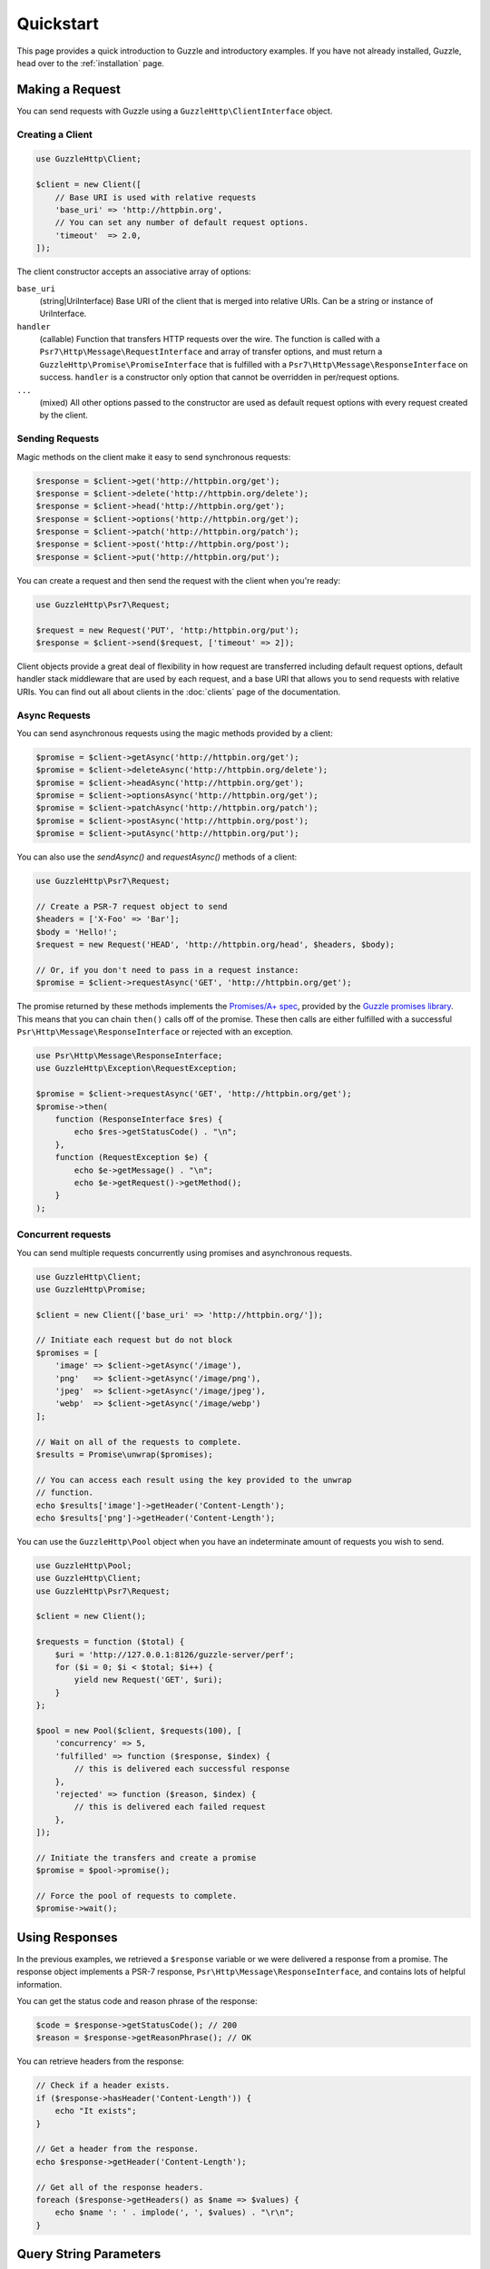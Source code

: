 ==========
Quickstart
==========

This page provides a quick introduction to Guzzle and introductory examples.
If you have not already installed, Guzzle, head over to the :ref:`installation`
page.


Making a Request
================

You can send requests with Guzzle using a ``GuzzleHttp\ClientInterface``
object.


Creating a Client
-----------------

.. code-block:: php

    use GuzzleHttp\Client;

    $client = new Client([
        // Base URI is used with relative requests
        'base_uri' => 'http://httpbin.org',
        // You can set any number of default request options.
        'timeout'  => 2.0,
    ]);

The client constructor accepts an associative array of options:

``base_uri``
    (string|UriInterface) Base URI of the client that is merged into relative
    URIs. Can be a string or instance of UriInterface.

``handler``
    (callable) Function that transfers HTTP requests over the wire. The
    function is called with a ``Psr7\Http\Message\RequestInterface`` and array
    of transfer options, and must return a
    ``GuzzleHttp\Promise\PromiseInterface`` that is fulfilled with a
    ``Psr7\Http\Message\ResponseInterface`` on success. ``handler`` is a
    constructor only option that cannot be overridden in per/request options.

``...``
    (mixed) All other options passed to the constructor are used as default
    request options with every request created by the client.


Sending Requests
----------------

Magic methods on the client make it easy to send synchronous requests:

.. code-block:: php

    $response = $client->get('http://httpbin.org/get');
    $response = $client->delete('http://httpbin.org/delete');
    $response = $client->head('http://httpbin.org/get');
    $response = $client->options('http://httpbin.org/get');
    $response = $client->patch('http://httpbin.org/patch');
    $response = $client->post('http://httpbin.org/post');
    $response = $client->put('http://httpbin.org/put');

You can create a request and then send the request with the client when you're
ready:

.. code-block:: php

    use GuzzleHttp\Psr7\Request;

    $request = new Request('PUT', 'http:/httpbin.org/put');
    $response = $client->send($request, ['timeout' => 2]);

Client objects provide a great deal of flexibility in how request are
transferred including default request options, default handler stack middleware
that are used by each request, and a base URI that allows you to send requests
with relative URIs. You can find out all about clients in the :doc:`clients`
page of the documentation.


Async Requests
--------------

You can send asynchronous requests using the magic methods provided by a client:

.. code-block:: php

    $promise = $client->getAsync('http://httpbin.org/get');
    $promise = $client->deleteAsync('http://httpbin.org/delete');
    $promise = $client->headAsync('http://httpbin.org/get');
    $promise = $client->optionsAsync('http://httpbin.org/get');
    $promise = $client->patchAsync('http://httpbin.org/patch');
    $promise = $client->postAsync('http://httpbin.org/post');
    $promise = $client->putAsync('http://httpbin.org/put');

You can also use the `sendAsync()` and `requestAsync()` methods of a client:

.. code-block:: php

    use GuzzleHttp\Psr7\Request;

    // Create a PSR-7 request object to send
    $headers = ['X-Foo' => 'Bar'];
    $body = 'Hello!';
    $request = new Request('HEAD', 'http://httpbin.org/head', $headers, $body);

    // Or, if you don't need to pass in a request instance:
    $promise = $client->requestAsync('GET', 'http://httpbin.org/get');

The promise returned by these methods implements the
`Promises/A+ spec <https://promisesaplus.com/>`_, provided by the
`Guzzle promises library <https://github.com/guzzle/promises>`_. This means
that you can chain ``then()`` calls off of the promise. These then calls are
either fulfilled with a successful ``Psr\Http\Message\ResponseInterface`` or
rejected with an exception.

.. code-block:: php

    use Psr\Http\Message\ResponseInterface;
    use GuzzleHttp\Exception\RequestException;

    $promise = $client->requestAsync('GET', 'http://httpbin.org/get');
    $promise->then(
        function (ResponseInterface $res) {
            echo $res->getStatusCode() . "\n";
        },
        function (RequestException $e) {
            echo $e->getMessage() . "\n";
            echo $e->getRequest()->getMethod();
        }
    );


Concurrent requests
-------------------

You can send multiple requests concurrently using promises and asynchronous
requests.

.. code-block:: php

    use GuzzleHttp\Client;
    use GuzzleHttp\Promise;

    $client = new Client(['base_uri' => 'http://httpbin.org/']);

    // Initiate each request but do not block
    $promises = [
        'image' => $client->getAsync('/image'),
        'png'   => $client->getAsync('/image/png'),
        'jpeg'  => $client->getAsync('/image/jpeg'),
        'webp'  => $client->getAsync('/image/webp')
    ];

    // Wait on all of the requests to complete.
    $results = Promise\unwrap($promises);

    // You can access each result using the key provided to the unwrap
    // function.
    echo $results['image']->getHeader('Content-Length');
    echo $results['png']->getHeader('Content-Length');

You can use the ``GuzzleHttp\Pool`` object when you have an indeterminate
amount of requests you wish to send.

.. code-block:: php

    use GuzzleHttp\Pool;
    use GuzzleHttp\Client;
    use GuzzleHttp\Psr7\Request;

    $client = new Client();

    $requests = function ($total) {
        $uri = 'http://127.0.0.1:8126/guzzle-server/perf';
        for ($i = 0; $i < $total; $i++) {
            yield new Request('GET', $uri);
        }
    };

    $pool = new Pool($client, $requests(100), [
        'concurrency' => 5,
        'fulfilled' => function ($response, $index) {
            // this is delivered each successful response
        },
        'rejected' => function ($reason, $index) {
            // this is delivered each failed request
        },
    ]);

    // Initiate the transfers and create a promise
    $promise = $pool->promise();

    // Force the pool of requests to complete.
    $promise->wait();


Using Responses
===============

In the previous examples, we retrieved a ``$response`` variable or we were
delivered a response from a promise. The response object implements a PSR-7
response, ``Psr\Http\Message\ResponseInterface``, and contains lots of
helpful information.

You can get the status code and reason phrase of the response:

.. code-block:: php

    $code = $response->getStatusCode(); // 200
    $reason = $response->getReasonPhrase(); // OK

You can retrieve headers from the response:

.. code-block:: php

    // Check if a header exists.
    if ($response->hasHeader('Content-Length')) {
        echo "It exists";
    }

    // Get a header from the response.
    echo $response->getHeader('Content-Length');

    // Get all of the response headers.
    foreach ($response->getHeaders() as $name => $values) {
        echo $name ': ' . implode(', ', $values) . "\r\n";
    }


Query String Parameters
=======================

You can provide query string parameters with a request in several ways.

You can set query string parameters in the request's URI:

.. code-block:: php

    $response = $client->get('http://httpbin.org?foo=bar');

You can specify the query string parameters using the ``query`` request
option as an array.

.. code-block:: php

    $client->get('http://httpbin.org', [
        'query' => ['foo' => 'bar']
    ]);

Providing the option as an array will use PHP's ``http_build_query`` function
to format the query string.

And finally, you can provide the ``query`` request option as a string.

.. code-block:: php

    $client->get('http://httpbin.org', ['query' => 'foo=bar']);


Uploading Data
==============

Guzzle provides several methods for uploading data.

You can send requests that contain a stream of data by passing a string,
resource returned from ``fopen``, or an instance of a
``Psr\Http\Message\StreamableInterface`` to the ``body`` request option.

.. code-block:: php

    // Provide the body as a string.
    $r = $client->post('http://httpbin.org/post', ['body' => 'raw data']);

    // Provide an fopen resource.
    $body = fopen('/path/to/file', 'r');
    $r = $client->post('http://httpbin.org/post', ['body' => $body]);

    // Use the stream_for() function to create a PSR-7 stream.
    $body = \GuzzleHttp\Psr7\stream_for('hello!');
    $r = $client->post('http://httpbin.org/post', ['body' => $body]);

An easy way to upload JSON data and set the appropriate header is using the
``json`` request option:

.. code-block:: php

    $r = $client->put('http://httpbin.org/put', [
        'json' => ['foo' => 'bar']
    ]);


POST/Form Requests
------------------

In addition to specifying the raw data of a request using the ``body`` request
option, Guzzle provides helpful abstractions over sending POST data.


Sending form fields
~~~~~~~~~~~~~~~~~~~

Sending ``application/x-www-form-urlencoded`` POST requests requires that you
specify the POST fields as an array in the ``form_fields`` request options.

.. code-block:: php

    $response = $client->post('http://httpbin.org/post', [
        'form_fields' => [
            'field_name' => 'abc',
            'other_field' => '123',
            'nested_field' => [
                'nested' => 'hello'
            ]
        ]
    ]);


Sending form files
~~~~~~~~~~~~~~~~~~

You can send files along with a form (``multipart/form-data`` POST requests),
using the ``form_files`` request option. ``form_files`` accepts an array of
associative arrays, where each associative array contains the following keys:

- name: (required, string) key mapping to the form field name.
- contents: (required, mixed) Provide a string to send the contents of the
  file as a string, provide an fopen resource to stream the contents from a
  PHP stream, or provide a ``Psr\Http\Message\StreamableInterface`` to stream
  the contents from a PSR-7 stream.

.. code-block:: php

    use GuzzleHttp\Post\PostFile;

    $response = $client->post('http://httpbin.org/post', [
        'form_fields' => [
            'field_name' => 'abc',
        ],
        'form_files' => [
            [
                'name'     => 'file_name',
                'contents' => fopen('/path/to/file', 'r')
            ],
            [
                'name'     => 'other_file',
                'contents' => 'hello',
                'headers'  => [
                    'X-Foo' => 'this is an extra header to include'
                ]
            ]
        ]
    ]);


Cookies
=======

Guzzle can maintain a cookie session for you if instructed using the
``cookies`` request option.

- Set to ``true`` to use a shared cookie session associated with the client.
- Pass an associative array containing cookies to send in the request and start
  a new cookie session.
- Set to a ``GuzzleHttp\Subscriber\CookieJar\CookieJarInterface`` object to use
  an existing cookie jar.

.. code-block:: php

    // Use a shared client cookie jar
    $r = $client->get('http://httpbin.org/cookies', ['cookies' => true]);

    // Use an array of cookies
    $r = $client->get('http://httpbin.org/cookies', [
        'cookies' => [
            'foo' => 'bar',
            'baz' => 'qux',
        ]
    ]);

    // Use a specific cookie jar
    $jar = new \GuzzleHttp\Cookie\CookieJar;
    $r = $client->get('http://httpbin.org/cookies', ['cookies' => $jar]);


Redirects
=========

Guzzle will automatically follow redirects unless you tell it not to. You can
customize the redirect behavior using the ``allow_redirects`` request option.

- Set to ``true`` to enable normal redirects with a maximum number of 5
  redirects. This is the default setting.
- Set to ``false`` to disable redirects.
- Pass an associative array containing the 'max' key to specify the maximum
  number of redirects and optionally provide a 'strict' key value to specify
  whether or not to use strict RFC compliant redirects (meaning redirect POST
  requests with POST requests vs. doing what most browsers do which is
  redirect POST requests with GET requests).

.. code-block:: php

    $response = $client->get('http://github.com');
    echo $response->getStatusCode();
    // 200

The following example shows that redirects can be disabled.

.. code-block:: php

    $response = $client->get('http://github.com', ['allow_redirects' => false]);
    echo $response->getStatusCode();
    // 301


Exceptions
==========

Guzzle throws exceptions for errors that occur during a transfer.

- In the event of a networking error (connection timeout, DNS errors, etc.),
  a ``GuzzleHttp\Exception\RequestException`` is thrown. This exception
  extends from ``GuzzleHttp\Exception\TransferException``. Catching this
  exception will catch any exception that can be thrown while transferring
  requests.

  .. code-block:: php

      use GuzzleHttp\Exception\RequestException;

      try {
          $client->get('https://github.com/_abc_123_404');
      } catch (RequestException $e) {
          echo $e->getRequest();
          if ($e->hasResponse()) {
              echo $e->getResponse();
          }
      }

- A ``GuzzleHttp\Exception\ConnectException`` exception is thrown in the
  event of a networking error. This exception extends from
  ``GuzzleHttp\Exception\RequestException``.

- A ``GuzzleHttp\Exception\ClientException`` is thrown for 400
  level errors if the ``exceptions`` request option is set to true. This
  exception extends from ``GuzzleHttp\Exception\BadResponseException`` and
  ``GuzzleHttp\Exception\BadResponseException`` extends from
  ``GuzzleHttp\Exception\RequestException``.

  .. code-block:: php

      use GuzzleHttp\Exception\ClientException;

      try {
          $client->get('https://github.com/_abc_123_404');
      } catch (ClientException $e) {
          echo $e->getRequest();
          echo $e->getResponse();
      }

- A ``GuzzleHttp\Exception\ServerException`` is thrown for 500 level
  errors if the ``exceptions`` request option is set to true. This
  exception extends from ``GuzzleHttp\Exception\BadResponseException``.

- A ``GuzzleHttp\Exception\TooManyRedirectsException`` is thrown when too
  many redirects are followed. This exception extends from ``GuzzleHttp\Exception\RequestException``.

All of the above exceptions extend from
``GuzzleHttp\Exception\TransferException``.
